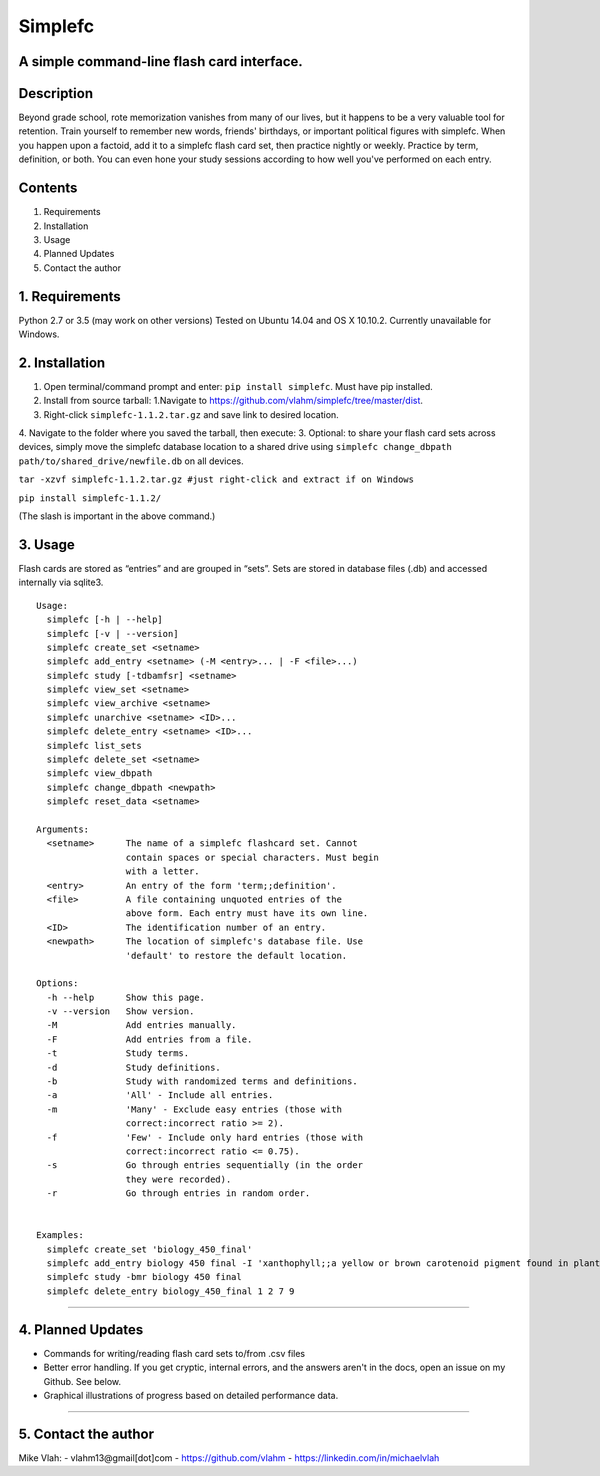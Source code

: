 **Simplefc**
============

A simple command-line flash card interface.
~~~~~~~~~~~~~~~~~~~~~~~~~~~~~~~~~~~~~~~~~~~

**Description**
~~~~~~~~~~~~~~~

Beyond grade school, rote memorization vanishes from many of our lives,
but it happens to be a very valuable tool for retention. Train yourself
to remember new words, friends' birthdays, or important political
figures with simplefc. When you happen upon a factoid, add it to a
simplefc flash card set, then practice nightly or weekly. Practice by
term, definition, or both. You can even hone your study sessions
according to how well you've performed on each entry.

**Contents**
~~~~~~~~~~~~

1. Requirements
2. Installation
3. Usage
4. Planned Updates
5. Contact the author

**1. Requirements**
~~~~~~~~~~~~~~~~~~~
Python 2.7 or 3.5 (may work on other versions)
Tested on Ubuntu 14.04 and OS X 10.10.2.
Currently unavailable for Windows.


**2. Installation**
~~~~~~~~~~~~~~~~~~~

1. Open terminal/command prompt and enter: ``pip install simplefc``.
   Must have pip installed.
2. Install from source tarball: 1.Navigate to
   https://github.com/vlahm/simplefc/tree/master/dist.
3. Right-click ``simplefc-1.1.2.tar.gz`` and save link to desired
   location.
4. Navigate to the folder where you saved the tarball, then execute:
3. Optional: to share your flash card sets across devices, simply move the simplefc database location to a shared drive using ``simplefc change_dbpath path/to/shared_drive/newfile.db`` on all devices.

``tar -xzvf simplefc-1.1.2.tar.gz #just right-click and extract if on Windows``

``pip install simplefc-1.1.2/``

(The slash is important in the above command.)

**3. Usage**
~~~~~~~~~~~~

Flash cards are stored as “entries” and are grouped in “sets”.
Sets are stored in database files (.db) and accessed internally via sqlite3.

::

    Usage:
      simplefc [-h | --help]
      simplefc [-v | --version]
      simplefc create_set <setname>
      simplefc add_entry <setname> (-M <entry>... | -F <file>...)
      simplefc study [-tdbamfsr] <setname>
      simplefc view_set <setname>
      simplefc view_archive <setname>
      simplefc unarchive <setname> <ID>...
      simplefc delete_entry <setname> <ID>...
      simplefc list_sets
      simplefc delete_set <setname>
      simplefc view_dbpath
      simplefc change_dbpath <newpath>
      simplefc reset_data <setname>

    Arguments:
      <setname>      The name of a simplefc flashcard set. Cannot 
                     contain spaces or special characters. Must begin 
                     with a letter.
      <entry>        An entry of the form 'term;;definition'.
      <file>         A file containing unquoted entries of the 
                     above form. Each entry must have its own line.
      <ID>           The identification number of an entry.
      <newpath>      The location of simplefc's database file. Use 
                     'default' to restore the default location.

    Options:
      -h --help      Show this page.
      -v --version   Show version.
      -M             Add entries manually.
      -F             Add entries from a file.
      -t             Study terms.
      -d             Study definitions.
      -b             Study with randomized terms and definitions.
      -a             'All' - Include all entries.
      -m             'Many' - Exclude easy entries (those with 
                     correct:incorrect ratio >= 2). 
      -f             'Few' - Include only hard entries (those with 
                     correct:incorrect ratio <= 0.75).
      -s             Go through entries sequentially (in the order 
                     they were recorded).
      -r             Go through entries in random order.


    Examples:
      simplefc create_set 'biology_450_final'
      simplefc add_entry biology 450 final -I 'xanthophyll;;a yellow or brown carotenoid pigment found in plants' 'anthocyanin;;a red flavonoid pigment found in plants'
      simplefc study -bmr biology 450 final
      simplefc delete_entry biology_450_final 1 2 7 9

--------------

**4. Planned Updates**
~~~~~~~~~~~~~~~~~~~~~~

-  Commands for writing/reading flash card sets to/from .csv files
-  Better error handling. If you get cryptic, internal errors, and the
   answers aren't in the docs, open an issue on my Github. See below.
-  Graphical illustrations of progress based on detailed performance data.

--------------

**5. Contact the author**
~~~~~~~~~~~~~~~~~~~~~~~~~

Mike Vlah:
-  vlahm13@gmail[dot]com
-  https://github.com/vlahm
-  https://linkedin.com/in/michaelvlah
